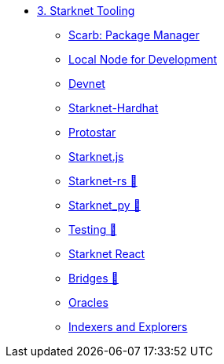 * xref:index.adoc[3. Starknet Tooling]
    ** xref:scarb.adoc[Scarb: Package Manager]
    ** xref:katana.adoc[Local Node for Development]
    ** xref:devnet.adoc[Devnet]
    ** xref:hardhat.adoc[Starknet-Hardhat]
    ** xref:protostar.adoc[Protostar]
    ** xref:starknetjs.adoc[Starknet.js]
    ** xref:starknetrs.adoc[Starknet-rs 🚧]
    ** xref:starknetpy.adoc[Starknet_py 🚧]
    ** xref:testing.adoc[Testing 🚧]
    ** xref:starknet-react.adoc[Starknet React]
    ** xref:bridges.adoc[Bridges 🚧]
    ** xref:oracles.adoc[Oracles]
    ** xref:indexers-explorers.adoc[Indexers and Explorers]

